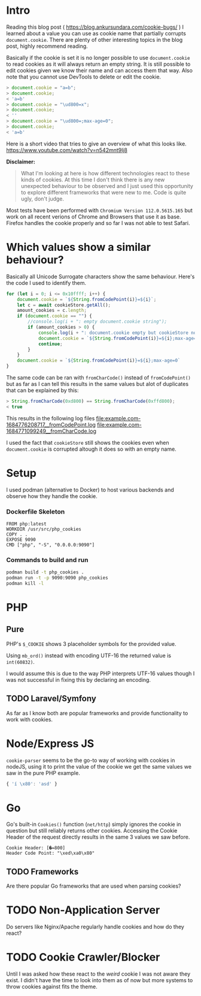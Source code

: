 * Intro
Reading this blog post ( https://blog.ankursundara.com/cookie-bugs/ ) I learned
about a value you can use as cookie name that partially corrupts ~document.cookie~.
There are plenty of other interesting topics in the blog post, highly recommend reading.

Basically if the cookie is set it is no longer possible to use ~document.cookie~ to read
cookies as it will always return an empty string. It is still possible to edit cookies given
we know their name and can access them that way. Also note that you cannot use DevTools
to delete or edit the cookie.

#+begin_src javascript
  > document.cookie = "a=b";
  > document.cookie;
  < 'a=b'
  > document.cookie = "\ud800=x";
  > document.cookie;
  < ''
  > document.cookie = "\ud800=;max-age=0";
  > document.cookie;
  < 'a=b'
#+end_src

Here is a short video that tries to give an overview of what this looks like.
https://www.youtube.com/watch?v=n542mnt9lj8

*Disclaimer:*
#+begin_quote
What I'm looking at here is how different technologies react to these kinds of cookies.
At this time I don't think there is any new unexpected behaviour to be observed and I just
used this opportunity to explore different frameworks that were new to me.
Code is quite ugly, don't judge.
#+end_quote

Most tests have been performed with ~Chromium Version 112.0.5615.165~ but work on all recent
verions of Chrome and Browsers that use it as base. Firefox handles the cookie properly
and so far I was not able to test Safari.

* Which values show a similar behaviour?
Basically all Unicode Surrogate characters show the same behaviour. Here's the code I used to
identify them.

#+begin_src javascript
  for (let i = 0; i <= 0x10ffff; i++) {
      document.cookie = `${String.fromCodePoint(i)}=${i}`;
      let c = await cookieStore.getAll();
      amount_cookies = c.length;
      if (document.cookie == "") {
          //console.log(i + ": empty document.cookie string");
          if (amount_cookies > 0) {
              console.log(i + ": document.cookie empty but cookieStore not");
              document.cookie = `${String.fromCodePoint(i)}=${i};max-age=0`
              continue;
          }
      }
      document.cookie = `${String.fromCodePoint(i)}=${i};max-age=0`
  }
#+end_src

The same code can be ran with ~fromCharCode()~ instead of ~fromCodePoint()~ but as far as I can tell
this results in the same values but alot of duplicates that can be explained by this:
#+begin_src javascript
  > String.fromCharCode(0xd800) == String.fromCharCode(0xffd800);
  < true
#+end_src

This results in the following log files
[[file:example.com-1684776208717__fromCodePoint.log]]
[[file:example.com-1684771099249__fromCharCode.log]]

I used the fact that ~cookieStore~ still shows the cookies even when ~document.cookie~ is corrupted
altough it does so with an empty name.

[[file:assets/cookieStore_2023-05-29_15-56.png]]

* Setup
I used podman (alternative to Docker) to host various backends and observe how they handle the cookie.

*** Dockerfile Skeleton
#+begin_src
FROM php:latest
WORKDIR /usr/src/php_cookies
COPY . .
EXPOSE 9090
CMD ["php", "-S", "0.0.0.0:9090"]
#+end_src

*** Commands to build and run
#+begin_src bash
  podman build -t php_cookies .
  podman run -t -p 9090:9090 php_cookies
  podman kill -l
#+end_src
* PHP
** Pure
PHP's ~$_COOKIE~ shows 3 placeholder symbols for the provided value.
[[file:assets/php_base_2023-05-29_20-23.png]]

Using ~mb_ord()~ instead with encoding UTF-16 the returned value is ~int(60832)~.

I would assume this is due to the way PHP interprets UTF-16 values though I was not successful
in fixing this by declaring an encoding.

** TODO Laravel/Symfony
As far as I know both are popular frameworks and provide functionality to work with cookies.


* Node/Express JS
~cookie-parser~ seems to be the go-to way of working with cookies in nodeJS, using it to print
the value of the cookie we get the same values we saw in the pure PHP example.
#+begin_src javascript
{ 'í \x80': 'asd' }
#+end_src
[[file:assets/nodejs_cookie-parser_2023-05-29_22-34.png]]

* Go
Go's built-in ~Cookies()~ function (~net/http~) simply ignores the cookie in question but still
reliably returns other cookies.
Accessing the Cookie Header of the request directly results in the same 3 values we saw before.
#+begin_src
Cookie Header: [�=800]
Header Code Point: "\xed\xa0\x80"
#+end_src

** TODO Frameworks
Are there popular Go frameworks that are used when parsing cookies?

* TODO Non-Application Server
Do servers like Nginx/Apache regularly handle cookies and how do they react? 

* TODO Cookie Crawler/Blocker
Until I was asked how these react to the /weird/ cookie I was not aware they exist.
I didn't have the time to look into them as of now but more systems to throw cookies against
fits the theme.
